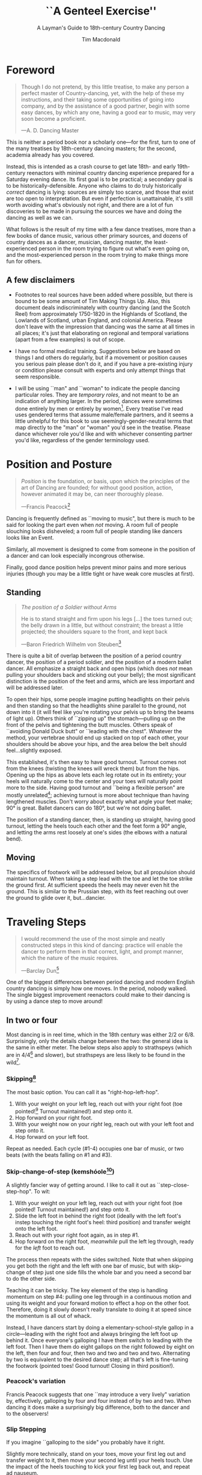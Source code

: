 #+TITLE:``A Genteel Exercise''
#+SUBTITLE: A Layman's Guide to 18th-century Country Dancing
#+AUTHOR: Tim Macdonald
#+OPTIONS: toc:nil ^:{} date:nil
#+LATEX_HEADER: \usepackage[margin=1in]{geometry}
#+LATEX_HEADER: \usepackage[stable]{footmisc}
* Foreword
#+BEGIN_QUOTE
Though I do not pretend, by this little treatise, to make any person a perfect master of Country-dancing, yet, with the help of these my instructions, and their taking some opportunities of going into company, and by the assistance of a good partner, begin with some easy dances, by which any one, having a good ear to music, may very soon become a proficient.

—A. D. Dancing Master
#+END_QUOTE

This is neither a period book nor a scholarly one—for the first, turn to one of the many treatises by 18th-century dancing masters; for the second, academia already has you covered.

Instead, this is intended as a crash course to get late 18th- and early 19th-century reenactors with minimal country dancing experience prepared for a Saturday evening dance. Its first goal is to be practical; a secondary goal is to be historically-defensible. Anyone who claims to do truly historically /correct/ dancing is lying: sources are simply too scarce, and those that exist are too open to interpretation.  But even if perfection is unattainable, it's still worth avoiding what's obviously not right, and there are a lot of fun discoveries to be made in pursuing the sources we have and doing the dancing as well as we can.

What follows is the result of my time with a few dance treatises, more than a few books of dance music, various other primary sources, and dozens of country dances as a dancer, musician, dancing master, the least-experienced person in the room trying to figure out what's even going on, and the most-experienced person in the room trying to make things more fun for others.

** A few disclaimers

- Footnotes to real sources have been added where possible, but there is bound to be some amount of Tim Making Things Up. Also, this document deals indiscriminately with country dancing (and the Scotch Reel) from approximately 1750-1820 in the Highlands of Scotland, the Lowlands of Scotland, urban England, and colonial America. Please don't leave with the impression that dancing was the same at all times in all places; it's just that elaborating on regional and temporal variations (apart from a few examples) is out of scope.

- I have no formal medical training. Suggestions below are based on things I and others do regularly, but if a movement or position causes you serious pain please don't do it, and if you have a pre-existing injury or condition please consult with experts and only attempt things that seem responsible.

- I will be using ``man" and ``woman" to indicate the people dancing particular roles. They are /temporary roles/, and not meant to be an indication of anything larger. In the period, dances were sometimes done entirely by men or entirely by women[fn::Wilson, 5]. Every treatise I've read uses gendered terms that assume male/female partners, and it seems a little unhelpful for this book to use seemingly-gender-neutral terms that map directly to the "man" or "woman" you'd see in the treatise. Please dance whichever role you'd like and with whichever consenting partner you'd like, regardless of the gender terminology used.

* Position and Posture
#+BEGIN_QUOTE
/Position/ is the foundation, or basis, upon which the principles of the art of Dancing are founded; for without good position, action, however animated it may be, can neer thoroughly please.

—Francis Peacock[fn::Peacock, 67-68]
#+END_QUOTE

Dancing is frequently defined as ``moving to music", but  there is much to be said for looking the part even when /not/ moving. A room full of people slouching looks disheveled; a room full of people standing like dancers looks like an Event.

Similarly, all movement is designed to come from someone in the position of a dancer and can look especially incongrous otherwise.

Finally, good dance position helps prevent minor pains and more serious injuries (though you may be a little tight or have weak core muscles at first).

** Standing

#+BEGIN_QUOTE
/The position of a Soldier without Arms/

He is to stand straight and firm upon his legs […] the toes turned out; the belly drawn in a little, but without constraint; the breast a little projected; the shoulders square to the front, and kept back

—Baron Friedrich Wilhelm von Steuben[fn::von Steuben, 10-11]
#+END_QUOTE

There is quite a bit of overlap between the position of a period country dancer, the position of a period soldier, and the position of a modern ballet dancer. All emphasize a straight back and open hips (which does /not/ mean pulling your shoulders back and sticking out your belly); the most significant distinction is the position of the feet and arms, which are less important and will be addressed later.

To open their hips, some people imagine putting headlights on their pelvis and then standing so that the headlights shine parallel to the ground, not down into it (it will feel like you're rotating your pelvis up to bring the beams of light up). Others think of ``zipping up" the stomach—pulling up on the front of the pelvis and tightening the butt muscles. Others speak of ``avoiding Donald Duck butt" or ``leading with the chest". Whatever the method, your vertebrae should end up stacked on top of each other, your shoulders should be above your hips, and the area below the belt should feel…slightly exposed.

This established, it's then easy to have good turnout. Turnout comes not from the knees (twisting the knees will wreck them) but from the hips. Opening up the hips as above lets each leg rotate out in its entirety; your heels will naturally come to the center and your toes will naturally point more to the side. Having good turnout and ``being a flexible person" are mostly unrelated[fn::I personally have been gifted with excellent turnout and yet can't touch my toes or straighten my back when sitting on the floor.]; achieving turnout is more about technique than having lengthened muscles. Don't worry about exactly what angle your feet make; 90° is great. Ballet dancers can do 180°, but we're not doing ballet.

The position of a standing dancer, then, is standing up straight, having good turnout, letting the heels touch each other and the feet form a 90° angle, and letting the arms rest loosely at one's sides (the elbows with a natural bend).

** Moving

The specifics of footwork will be addressed below, but all propulsion should maintain turnout. When taking a step lead with the toe and let the toe strike the ground first. At sufficient speeds the heels may never even hit the ground. This is similar to the Prussian step, with its feet reaching out over the ground to glide over it, but…dancier.

* Traveling Steps
#+BEGIN_QUOTE
I would recommend the use of the most simple and neatly constructed steps in this kind of dancing:
practice will enable the dancer to perform them in that correct, light, and prompt manner, which
the nature of the music requires.

—Barclay Dun[fn::Dun, 19-20]
#+END_QUOTE

One of the biggest differences between period dancing and modern English country dancing is simply how one moves. In the period, nobody walked. The single biggest improvement reenactors could make to their dancing is by using a dance step to move around!

** In two or four
Most dancing is in reel time, which in the 18th century was either 2/2 or 6/8. Surprisingly, only the details change between the two: the general idea is the same in either meter. The below steps also apply to strathspeys (which are in 4/4[fn::Macdonald] and slower), but strathspeys are less likely to be found in the wild[fn::Though native to and common in the Scottish Highlands, they seem to have only been briefly popular among non-Highlanders at the end of the 18th century].

*** Skipping[fn::AD, 14]
The most basic option. You can call it as "right-hop-left-hop".

1. With your weight on your left leg, reach out with your right foot (toe pointed![fn::Dun, 27] Turnout maintained!) and step onto it.
2. Hop forward on your right foot.
3. With your weight now on your /right/ leg, reach out with your left foot and step onto it.
4. Hop forward on your left foot.

Repeat as needed. Each cycle (#1-4) occupies one bar of music, or two beats (with the beats falling on #1 and #3).

*** Skip-change-of-step (kemshóole[fn::Peacock, 91])
A slightly fancier way of getting around. I like to call it out as ``step-close-step-hop". To wit:

1. With your weight on your left leg, reach out with your right foot (toe pointed! Turnout maintained!) and step onto it.
2. Slide the left foot in behind the right foot (ideally with the left foot's instep touching the right foot's heel: third position) and transfer weight onto the left foot.
3. Reach out with your right foot again, as in step #1.
4. Hop forward on the right foot, /meanwhile/ pull the left leg through, ready for the /left/ foot to reach out.

The process then repeats with the sides switched. Note that when skipping you get both the right and the left with one bar of music, but with skip-change of step just one side fills the whole bar and you need a second bar to do the other side.

Teaching it can be tricky. The key element of the step is handling momentum on step #4: pulling one leg through in a continuous motion and using its weight and your forward motion to effect a hop on the other foot. Therefore, doing it slowly doesn't really translate to doing it at speed since the momentum is all out of whack.

Instead, I have dancers start by doing a elementary-school-style gallop in a circle—leading with the right foot and always bringing the left foot up behind it. Once everyone's galloping I have them switch to leading with the left foot.  Then I have them do eight gallops on the right followed by eight on the left, then four and four, then two and two and two and two. Alternating by two is equivalent to the desired dance step; all that's left is fine-tuning the footwork (pointed toes! Good turnout! Closing in third position!).

*** Peacock's variation
Francis Peacock suggests that one ``may introduce a very lively" variation by, effectively, galloping by four and four instead of by two and two. When dancing it does make a surprisingly big difference, both to the dancer and to the observers!

*** Slip Stepping
If you imagine ``galloping to the side" you probably have it right.

Slightly more technically, stand on your toes, move your first leg out and transfer weight to it, then move your second leg until your heels touch. Use the impact of the heels touching to kick your first leg back out, and repeat ad nauseum.

** In three (quicktime)
Shockingly, there are a number of period dances in three (almost always 9/8) and, as far as I know, zero explanations of the relevant footwork. The folk tradition has two candidates. Both are based on skip-change-of-step as explained above, but need to have six bits instead of four bits to work in the new meter. Choose your favorite; it doesn't really matter which one you do.

*** Skip-change-of-step, always leading with the right

1. #1 as above
2. #2 as above
3. #3 as above
4. #4 as above
5. Reach out with your left foot and step onto it.
6. Pull the right leg through /while/ hopping on the left foot, ready for #1 (again with the right!)

*** Skip-change-of-step, alternating
1. #1 as above (that is, as it would be in two)
2. #2 as above
3. #1 again as above
4. #2 again as above
5. #3 as above
6. #4 as above, ready to repeat with sides switched.

In other words, steps 1 and 2 are repeated before continuing on as normal.

I have only ever taught these by demonstrating, explaining the basics in words, and then playing 9/8 music for several minutes while letting people roam around the dance floor working it out on their own. There may be a better way of doing this, but that's for you to figure out. It certainly shouldn't be attempted until people are very confident doing it in 2.
* Setting Steps

Setting (also known as ``footing it") is where individual creativity can best shine. As far as I can tell there are no real rules to doing it right; one simply bops around to the allotted music while staying in roughly the same spot on the floor. Peacock lists quite a few options for setting and concludes with: ``I shall only add, that you have it in your power to change, divide, add to, or invert, the different steps described, in whatever way you think best adapted to the tune, or most pleasing to yourself"[fn::Peacock, 98].

Unless you're dancing the Scotch Reel, it is likely that you will only have occasion to set for two bars of music at a time. The below options can fill those two bars. There are more complex options—some that require more bars of music, and some that are just plain hard. I leave them all for another time.

** The cop-out
I call this as ``right-left-right <silence> left-right-left"

1. Step onto the right foot
2. Step onto the left foot
3. Step onto the right foot
4. Pause, with your left foot suspended in the air

Then repeat with the sides switched. For bonus points, try to land on your toes, point your toes, and generally look light on your feet.

** The pas de basque[fn::I'm unfortunately still looking for a source here...caveat lector]
This is a classier version of the cop-out.

1. Step onto the right foot
2. Bring the toe of the left foot next to the instep of the right foot, pushing down on the left foot to get the right foot a little off the ground (i.e., transferring weight)
3. Transfer weight back to the right foot, letting the left foot come off the ground (toes pointed!)
4. Pause, with your left foot in the air. For extra style points, add a /jeté/: straighten the left knee such that your left foot extends out over the ground diagonally to your front-left.

Then repeat with the sides switched.

** The back-step[fn::AD, 14] (minor kemkóssy[fn::Peacock, 92])
1. Put your right foot /behind/ your left one
2. Hop forward on your right foot as you swing your left leg out, ready to
3. Put your left foot behind your right one
4. Hop forward on the left foot, swinging the right foot around

Those four steps occupy two bars of music, so do /not/ repeat.

Be careful to stay in the same spot on the floor; it's easy to drift backwards[fn::AD, 14].

** Other options

- Peacock has a number of fancier options, most of which are Quite Scottish and also Very Athletic. I may put them in here at some point, but I do think that if you're ready for them you're ready to just read Peacock.

- Please let me know if you have found juicy options elsewhere.

* Terminology

- *Set:* A group of people dancing together, and the formation in which they stand. With enough people there may be multiple sets spread throughout the room.
- *Top (or head) of the set*: The part of the set closest to the band
- *Bottom (or foot) of the set*: The part of the set farthest from the band
- *Up*: Towards the top of the set
- *Down*: Towards the bottom of the set
- *Center line*: An imaginary line going through the center of the set from top to bottom
- *In*: Towards the center line
- *Out*: Away from the center line
- *Up and down the set*: In a line parallel to the center line
- *Across the set*: In a line perpendicular to the center line
- *Sideline*: Where everyone of the same gender starts
- *Minor set*: A portion of the set that's doing an iteration of the dance together. In a three-couple dance, this is a group of three couples (even if the entire set has twenty couples).
- *Active (or first) couple*: The couple that starts at the top of a minor set and tends to play the most involved role in the dance. Also called the *ones*.
- *Supporting couples*: The couples in a minor set that are not the active couple. They still dance, though!
- *Second couple*: The couple that comes after the first couple. Also called the *twos*.
- *Third, fourth, etc. couple*: c.f. ``second couple".
- *First, second, third, etc. place* The spot on the floor initially occupied by the first (or whichever) couple. As the dance continues, the second couple may, for example, end up in first place, so it can be helpful to refer to things in terms of geography instead of people.
- *Out (or neutral[fn::As Thomas Wilson calls them]) couples*: Couples not currently included in a minor set, who aren't dancing a particular iteration of the dance. They will dance later, though!
- *Neighbor*: The person next to you. For the first man, it's the second man. In a three-couple set, the second (wo)man has two neighbors: the first and third (wo)men.
- *First corner*: The person (dancing as the opposite gender) across and to the right from you. By convention this assumes that the ones are in second place. So the first man's first corner is the third woman (and vice versa) and the first woman's first corner is the second man. You might prefer to think of this as ``your first corner is the opposite-gendered person you find along the *first diagonal*".
- *Second corner*: c.f. *first corner*, but to the /left/, not the /right/. So the first man's second corner is the second woman and the first woman's second corner is the third man. Also c.f. *second diagonal*.
- *First diagonal*: A diagonal line extending from first place on the men's side to the last place on the women's side.
- *Second diagonal*: A diagonal line extending from first place on the women's side to last place on the men's side.

* Progression

In most cases, a dance will be done 6 or 8 or 100 times in a row, with individual people playing different roles each time through. ``Progression" refers to the mechanics of getting people in place to dance a different role the next time through.

** Most of the Time (Longways Sets)

The standard formula is to have a line of men facing a line of their female partners. Progression can induce a lot of stress and chaos, so I encourage you to remember these maxims:

- *Active couples remain active until they reach the bottom of the set*
- *Supporting couples remain supporting until they reach the top of the set*
- *Active couples move down by one each time through the dance*
- *Supporting couples move up by one each time through the dance*
- *Your role changes when you reach the top or bottom of the set*

Most period dances are for three couples ("triple minors") but you may find yourself dancing a duple minor and their progression is a little easier to understand, so let's start with that. For both of these scenarios, read them slowly and try to really think through why things are the way they are—don't just let your eyes glaze over the letters while you chuckle and nod.

*** Two-Couple Progression

Imagine that you have a six-couple set, with couples A, B, C, D, E, and F.

**** First iteration
A and B dance together. The other four couples are out. Everyone ends in the order B, A, C, D, E, F.

**** Second iteration
*Active couples remain active*, so A dances with their supporting couple, C. Everyone else is out, including B. The dance ends B, C, A, D, E, F.

**** Third iteration
*Supporting couples remain supporting*, so C is still a supporting couple. Meanwhile, B has reached the top, so their *role changes* to being active. Therefore, B and C dance together. Meanwhile, *active couples remain active*, so A dances with D. Note that E and F are /still/ sitting out. The dance ends C, B, D, A, E, F.

**** Fourth iteration
*Active couples remain active* and that includes B, so they dance with D. A dances with E. C and F are out. It ends C, D, B, E, A, F.

**** Fifth iteration
Sit down and think about this, and try not to cheat. Who dances with who? Who is out? What order do they end in?

C becomes active and dances with D. B remains active and dances with E. A remains active and dances with F. Everyone ends D, C, E, B, F, A.

**** Sixth iteration
A has been active, but is out of people to dance with…so they're out! C dances with E; B dances with F. They end D, E, C, F, B, A.

**** Seventh iteration
A and D, having reached the bottom/top, *change roles*. D becomes active and dances with E. C is with F. B dances with A, who is now the supporting couple. They end E, D, F, C, A, B.

**** More iterations
The logic is the same, but the order is thus (brackets indicate minor sets):
| At the start of the _____ iteration | The order is:    |
|---------------------------------+------------------|
| 8th                             | E, [D, F], [C, A], B |
| 9th                             | [E, F], [D, A], [C, B] |
| 10th                            | F, [E, A], [D, B], C |
| 11th                            | [F, A], [E, B], [D, C] |
| 12th                            | A, [F, B], [E, C], D |
| 13th                            | [A, B], [F, C], [E, D] |

And so on and so forth. The dance continues until the music stops!

**** A Note
If you have done modern country dancing, this is /not/ the same progression! The period way is to start with a single active couple and leave everyone out until that original couple reaches them. The modern way is to start with many active couples (in this case, A, C, and E would have all started as actives). So couples at the bottom of the set get a nice break where they can catch their breath or chat or whatever. It can be nice to have a breather! I believe this is also why some dances lasted over an hour[fn::Wilson, 5 and many other sources]; if you had fifty couples in the dance[fn::Wilson, 5] it could take rather a while for the bottom ones to even start moving.

*** Three-Couple Progression

Now imagine that that a six-couple set is dancing a triple minor dance.

**** First iteration
A, B, and C dance together. A is the active couple, both B and C are supporting. Since B comes after the active couple they are also known as the ``second couple", and similarly C is the ``third couple". The iteration ends in the order B, A, C, D, E, F.

**** Second iteration
*Active couples remain active*, so A dances with C (the second couple) and D (the third couple). B is at the top and would like to become active, but there aren't any supporting couples. Note that C was the third couple last time and the second couple this time; supporting couples need to pay extra attention to which role they're dancing. The iteration ends in the order B, C, A, D, E, F.

**** Third iteration
*Active couples remain active*, so A dances with D (second couple) and E (third couple). B /still/ doesn't haven't enough supporting couples (C would be the second couple, but there's nobody to be the third). This ends in the order B, C, D, A, E, F.

**** Fourth iteration
Now we're off to the races. B finally has enough people to dance with, so they dance with C (second) and D (third). A continues dancing, now with E (second) and F (third). Note that the pattern of supporting couples alternating roles continues. D was the third, second, and now the third again. E was the third and is now the second. And so on and so forth. This iteration ends C, B, D, E, A, F.

**** Fifth iteration
Imagine that we had 26 couples, A through Z. A would keep working their way down the set as they have been, and every three times a new couple would become active (A was active starting the first time, B became active the fourth time, C will become active the seventh time, D the tenth, etc.). In the interest of expedience, though, I've made this set only have six couples, and the reason is so that we can talk about what A does at the bottom of the set. C is definitely out, and B is dancing with D and E, leaving A and F together at the bottom. There are two choices.

1. Traditionally[fn::I'm still looking for real evidence], A would dance with F and an imaginary couple. The third couple's part usually isn't very involved, so A and F can do what's expected even without real people dancing the third part. Modern people would say that ``the threes are ghosts" or ``the first and second couple dance with ghosts". This is more fun for A and F and has the helpful property of progressing them (they end in the order F-A), but depending on the dance can sometimes be a little confusing.
2. Another option is for A and F to sit out /but progress anyway/. That is, they don't dance, but exchange places by walking. This is neither as fun nor as elegant, but can be a nice breather.

Regardless, at the end of the fifth iteration the order is C, D, B, E, F, A.

**** More iterations

| At the start of the ___ iteration  | The order is:                |
|----------------------------------+------------------------------|
| 6th                              | C, D, [B, E, F], A           |
| 7th                              | [C, D, E], [B, F, A]         |
| 8th                              | D, [C, E, F], [B, A, ghosts] |
| 9th                              | D, E, [C, F, A], B           |
| 10th                             | [D, E, F], [C, A, B]         |
/Note that since A sat out at the bottom the sixth time through, they become a supporting couple the seventh time through/.

And so on and so forth. The dance continues until the music stops! It takes longer to become an active couple in triple minors (since a new couple is activated every three times instead of every other time), so be prepared for them to be run more times to compensate.

*** Conclusion

Progression can be intimidating since it feels like math, but rest assured that it becomes intuitive. For very inexperienced dancers, it can be helpful to warm them up to it:

1. Start by forming sets and then talking it through while people walk into the appropriate spots: "This is the first time through, so Adam and Abe are dancing with Betsy and Beth. They finish having switched places, and now Adam and Abe are ready to dance with Charles and Christina…"
2. Have everyone dance a /very/ short and simple dance (I like to use something like "1C and 2C dance 4H round and back; 1C turn by the right and cast into second place") so that the focus is on getting a lot of progression in, not figuring out difficult figures.
3. Graduate to a "real" dance that starts and ends with very forgiving figures so that dancers have time to scramble into the right spot.
4. Be ready to coordinate with the music to take little pauses between iterations while people figure out where they need to go.

* Common Figures
If footwork is about how to do something, figures are about where to go in the first place: they refer to the motion of dancers over the floor and through time, and as such have a /path/ and a /duration/. Some involve only moving a few feet (or moving in place), others require going halfway across the room. Some are for an individual dancer, others for a couple, and others for larger groups of dancers. A country dance is primarily identified by its sequence of figures; the footwork is more ornamental than substantive. And one of the most difficult activities for a historical dancer is translating printed dance instructions (a sequence of figures) into coherent motion.

Since figures are the heart of country dancing, it should come as no surprise both that there are many of them and that in an age before mass standardization the same terms meant different things to different people. Dance instructions tend to be terse, so the art of reconstruction is to take the explanations of figures in treatises and apply them to dances found in other books. This is rarely as straightforward as it sounds, but since it is an art you should expect to use your own creativity to fudge things enough to make it work.

But I'm getting ahead of myself. Before figuring out how to fit figures together, we should go over some basic ones. Rather than attempt an exhaustive list, I've chosen to explain all of the figures found in [Cantelo], so that you can dance the dances he collected.

Bolded terms have their own entry.

** Allemande
TODO (Cantelo, 1: allemande round to the right)
** Cast off[fn::AD, 37-38]
Usually two bars, sometimes stretched to four.

Turn /up/, and continue turning until you're facing outside (so, a 180° turn). Dance a half-loop to end up in the place beneath you. It will feel like you took the long way around, which is correct.

If that space is filled by someone, they need to get out of the way by *stepping up* (which I've never seen explicitly mentioned).

Sometimes the indication is to ``cast off two couples", in which case the half-loop should end two places beneath you (and the two people below you would *step up*).

Sometimes called ``casting down", but ``off" is more common.

** Cast up[fn::AD, 38]
Identical to *casting off*, except going up instead of down.

** Cross [by the right/left]
Two bars, sometimes one. Two people facing each other.

Take hands (right hands unless told otherwise) and exchange places, traveling around each other in a graceful semicircle.

** Ditto (D°)
Not a real figure—just an indication that the previous figure should be repeated (probably with different people, as indicated).

** Foot It
Set (see above), for two, four, eight, or more bars. If setting ``to" someone, face them. If next to someone who is also setting, you may wish to take hands with them.

** Gallop[fn::AD, 18-19]
The figure is obscure, but I suggest reading it as *lead* but using a galloping step instead of a more usual traveling step. ``Gallop down two Couple, up again, and cast off"[fn::Cantelo, 1] means that the first couple takes hands, gallops down the center of the set until they're betwen the third couple, turns around, gallops back up the center of the set until they're at the top, and then *casts off* into second place.

The galloping step involves facing your partner, joining both hands, and slipping sideways

** Go The Compleat Round[fn:: c.f. [Cantelo, 4]]
*Hands round* for all dancers.

** [Three/Four] Hands Across [to the Left/Right] [and back][fn::AD, 42]
Three or four people; each direction is four bars.

Everyone takes the specified hand (forming a sort of star shape) and moves in a circle, ending where they began.  If "and back" is specified, go in one direction for four bars (whether it's a full revolution or not), then turn around and retrace your steps the other way for another four bars.

For four hands across, it's elegant to take a shake-hands grip with the person diagonally across from you and then have the two handshakes (four hands) rest on top of each other. It is definitely not elegant to have a jumbled mass of four hands, but sometimes it happens.

** Hands Round
See *Turn…Hands Round*.

** Half-hey
*Hey*, but only do half of it. Note that the outside two people will end up trading places and the middle person will end up back in the middle.

** Hey (for three)[fn::AD, 26-27]
Three dancers, usually eight bars. The dancers should be in a line with two facing each other and the third facing the back of the middle dancer.

The short story is that all three people dance interlocking figure-8s. I don't think pontificating on the mechanics at length is worthwile—it's the sort of thing that needs to be done to be understood. I'm sure you can find a demo on YouTube.

I have yet to see an explicit reference to a ``left-shoulder hey"; the assumption seems to be right-shoulder ones.

It's worth noting that heys could take place across the set, up and down the set, or along a diagonal line.

Everyone should end up where they started.

** Hey (for four)
Four dancers, eight bars.

Interlocking figure-8s, but for four people in a line (the first two facing each other, the last two facing each other, and therefore the middle two back-to-back). Apart from the headcount, comparable to a *hey for three*.

** Lead Down/Up[fn::AD, 38]
Almost any number of bars. Two people.

Take near hands and dance down/ up the center line. When leading down and up sequentially, switch hands when you turn around, so that near hands are always held[fn::Modern dancers usually keep right hand in right and don't release while turning around].

** Lead Outsides[fn::AD, 47]
Three couples, eight bars. Active couple in the center, others in corner positions as fenceposts.

The active couple start facing the men's sideline from the center of the set, with the woman above the man, and take near hands (man's right and woman's left). To get into this position you might need to fudge the previous figure a little bit.

They dance out the men's sideline, release hands, dance around the corner they're closest to (man around the third man, woman around the second man), meet in the center (having re-entered from the top or bottom of the set), face out the women's sideline, take hands (woman's right in man's left) and repeat the process with the women (man around the third woman, woman woman around the second woman). They end in the center of the set.
** Right[s] and Left[s][fn::AD, 25-26]
Four or eight bars (very fast when it's done in four), for two couples.

The golden rule of rights and lefts is that everyone moves in a circle starting in the direction they're facing. So the first man and second woman go clockwise and the first woman and second man go counter-clockwise.

Specifically, each couple *crosses by the right*, turns 90° to face their neighbor, *crosses by the /left/* with their neighbor, turns 90° to face their partner, and repeats the process (another cross by the right, another cross by the left) to end up back in place.

A common mistake is to turn 270°. This sounds ridiculous on paper, but it's startling how many people do it in real life. It's best if peple think of it as traveling in a circle, assisted by taking hands with someone every quarter-circle.

It's especially easy to do rude things with your arms, so be careful.
** Set Cross Corners and Turn[fn::I believe this is the same figure as ``Foot Contrary Corners, and Turn'' described in [AD, 32]]
Eight bars. Three couples, with the active couple in the center of the set facing their corners.

The active couple takes right hands with the corner they're facing, and then turns them. The corners end where they started and the active couple ends facing their second corners, which they also set to and turn. The active couple ends in the center of the set unless otherwise indicated.

In some sources[fn::e.g. [Cantelo, 3]], only the first half of the above is meant (which is a moot point since Cantelo follows it up with a ``Ditto" to get the second half).
** Step Up
Not a period term, as far as I know. Taking a few sidesteps until you end up one place higher (e.g., someone in second place could step up into first place). There are more and less elegant ways of doing the sidesteps, but don't worry about it.

** Turn
Two or four bars; two people.

Take hands (by default, right in right) and turn 360°. See below chapter on arms.

** Turn to Place
Two or four bars; two people.

Turn until you end in the correct place (which may be your starting place or may be your progressed place) on your own sideline. This may involve turning some weird number of degrees that's not an even number of half turns and it may involve different couples turning different amounts (e.g., if first couple were on opposite sides but second and third couples were proper, ``all turn to place" would mean that the first couple does a half turn and the second and third couples do a full turn). You're allowed to add full turns as time allows—in the previous example the first couple may have seen fit to do a turn and a half instead of just a half turn.
** [Turn] Three/Four/Six/Eight Hands [the] Round[fn::AD, 42-43, 50]
The requisite number of people take hands in a circle and move (by slip stepping) in the direction indicated. If no direction is specified, assume it's to the right (counter-clockwise). End where you started.

Note that the number refers to people, not literal hands: "three hands round" involves three people holding their /six/ hands together.


* Your Arms
#+BEGIN_QUOTE
I cannot but deplore the disgraceful neglect that is so apparent in most dancers with regard
to the proper use of their arms, as surely this is of as much consequence as the management
of their legs; since…the use of the one is fully as necessary as that of the other. Even in walking,
what a ridiculous figure the person must display who disregards that regular counter-motion which
whould ever be maintained by the arms and legs!

—Barclay Dun[fn::Dun, 20-21]
#+END_QUOTE
It's easy to focus on where you're going and how you get there—figures and progression and such. And even once you're mostly on top of it, there's a temptation to refine footwork. This attitude is not misplaced, but one mustn't forget one's arms, either.

A few general notes on etiquette and decorum:

1. *Never ever ever* hurt another dancer by grabbing them too tightly, twisting their arm, straining their shoulder, or doing anything similar. If you're not sure if something is going to hurt, /don't do it/. If you are being hurt, speak up.
2. Even with the best intentions, sometimes people hold on for too long. If someone is trying to release their hand from your grip (say, because they're trying to get in position for the next figure), let them go! For whatever reason, it's particularly common for people to hold on too long while doing rights and lefts.
3. I can't think of a time where you should lock elbows. Even with ``straight" arms, give your elbows a slight bend. It's better for them orthopedically, and the curve is more aesthetic.[fn::[Dun, 28] compares the curve of the hey figure with Hogarth's Line of Beauty, and that same S-shaped curve can frequently be formed by two arms]
4. When giving your hand to someone—or receiving someone else's hand—make eye contact with them[fn::Dun, 28]!

There are a couple different ways of taking hands (c.f. [AD 16]), but for now focus on what's call the ``shake-hands grip", which is a slight misnomer. It's achieved by almost shaking hands with someone, but instead of touching palm and palm, touch fingers and fingers. It should feel like your four fingers are hooked around their four fingers and you're both slightly pulling on each other. This has several benefits, notably:

1. It looks good.
2. It's easy to get into.
3. It's easy to get out of.
4. It allows for some tension—when turning, it's best to lean back and let your partner counterbalance some of your weight.

Try to avoid the bro handshake thing of hooking thumb and thumb. Certainly avoid interlacing fingers.

* Of the Music
A lot could be said about music, but this is a dance manual, not a music manual, so I'm going to assume you have access to a reasonable dance musician. There are a couple things dancers—and especially dance teachers—should be aware of though.

** Tune Types

 - *Reels:* The most common. In 2/2.
 - *Jigs:* The same general idea as reels (same speed, traveling step, etc.), but in 6/8. Some people struggle to hear the difference between 2/2 (notes in groups of two or four) and 6/8 (notes in groups of three).
 - *9/8 Jigs:* Also called *slip jigs*, especially by the Irish. Jigs, but in 9/8 (three groups of three) instead of 6/8. See earlier commentary about dancing in three instead of in two. You'd count a 6/8 jig ``one and two and" and a 9/8 jig ``one and a two and a" (or ``one two three one two three").
 - *3/2 Hornpipes:* To round out the mathematical possibilities, these are in three (like 9/8 jigs) but have notes in groups of two or four (like reels). Count them ``one and two and three and". They dramatically faded in popularity at the end of the 18th century (the same time that 4/4 hornpipes started getting trendy), but that's a topic for another day.
 - *Waltzes:* In three. I'm sure you've heard a waltz before.
 - *Country Dance Tunes:* Especially with English dancing, and /especially/ if someone is sneaking in Playford dances[fn::They shouldn't be!], you might get tunes that are their own thing and don't really fit one of the above categories. That's okay. Just listen for the beat and figure out if it's in two or three.
 - *Other Tunes:* I'm deliberately avoiding discussion of more niche options, like 4/4 hornpipes, minuets and other Continental court dances, and so forth. If you have a minuet-shaped problem in your life, you're already too cool for this book.

Some people struggle to hear the difference between reels and jigs. The rule of thumb is that if you can fit in a lot of four-syllable words/phrases that start stressed (the classic is ``alligator", perhaps a more obvious one is ``reel-y reel-y")  singing along with the tune it's a reel. If you can fit in a lot of three-syllable ones (``jiggity jiggity" is the classic) it's a jig. Note that the waters get muddied by tunes having a mix of eigth notes and quarter notes, so you might have to throw in a few filler words. See the figure for some examples.

#+CAPTION: A few possibilities for matching words to rhythms
[[./img/tune-rhythms.png]]

#+BEGIN_EXPORT latex
\clearpage
#+END_EXPORT

** Counting
It's obviously important to know how much dancing is supposed to go along with how much music, and the key to figuring it out is counting. Some people count by bars and some by ``steps" (beats), which is the same idea but twice or thrice as much work (depending on if the tune is in two or three). It doesn't matter, but I like to use bars and will do so here.

The first step in counting by bars is to train your ear to hear them. A useful exercise (assuming someone present knows what they're doing) is to go through each tune type and have participants:

1. Tap their foot on the beat.
2. Tap their foot on the first beat of each bar and clap on the remaining beat(s) of each bar.
3. Tap their foot only on the first beat of every fourth bar (the first, the fifth, etc.).
4. Tap their foot only on the first beat of every eighth bar (the first, the ninth, etc.).
5. Form sets and have each couple take turns dancing down the middle and back, being sure to time their turnaround well. Have them try going down for two, four, and eight bars.

With the basics established, it's dependent on the dancing master to ensure figures are being done for an appropriate number of bars. At the very least, the dancing master should know how many bars each figure is supposed to take, and coordinate with the musician to make sure things are happening on time.


* Graded Dances
TODO: Transcribe the progressively-harder dances I wrote for the Hancock House event.

* 24 American Country Dances
TODO: Reconstruct [Cantelo]

* Works Cited

- [AD] A. D. Dancing Master. /Country-Dancing made Plain and Easy to Every Capacity/. T. Durham: London, 1764.
- [Cantelo] Cantelo. /Twenty Four American Country Dances as Danced by the British during their Winter Quarters/. Longman & Broderip: London, 1783.
- [Dun] Dun, Barclay. /A Translation of Nine of the Most Fashionable Quadrilles […] A Few Observations on the Style, &c. of the Quadrille, the English Country Dance, and the Scotch Reel/. William Wilson & Co: Edinburgh, 1818.
- [Macdonald] Macdonald, Timothy S. ``Strathspeys, Reels, and Strathspey Reels: Clarifying Dance Music in Lowland Scotland 1750-1833" Awaiting publication in /The Proceedings of the 2018 North Atlantic Fiddle Convention/.
- [Peacock] Peacock, Francis. /Sketches Relative to the History and Theory but more especially to the Practice of Dancing/. J. Chalmers & Co: Aberdeen, 1805.
- [von Steuben] [von Steuben, Friedrich Wilhelm]. /Regulations for the Order and Discipline of the Troops of the United States/. Styner and Cist: Philadelphia, 1779.
- [Wilson] Wilson, Thomas. /The Complete System of English Country Dancing/. Sherwood, Neeley and Jones: London, [1820].

- TODO: Agnes Hume MS GB-En Adv MS 5.2.17

* Known TODOs
- There are quite a few figures missing
- Read through the sources and figure out what there is to be said about programming an evening
- Use a real citation format
- Think about formatting
- Add figures? Either hand-drawn, lifted from [AD], or both.

* Snippets

"The tun is to be played over through once over every time so the first couple hes time to take their drink and to be danced with as many pair as you please"
from Agnes Hume MS, transcription by Aaron McGregor
